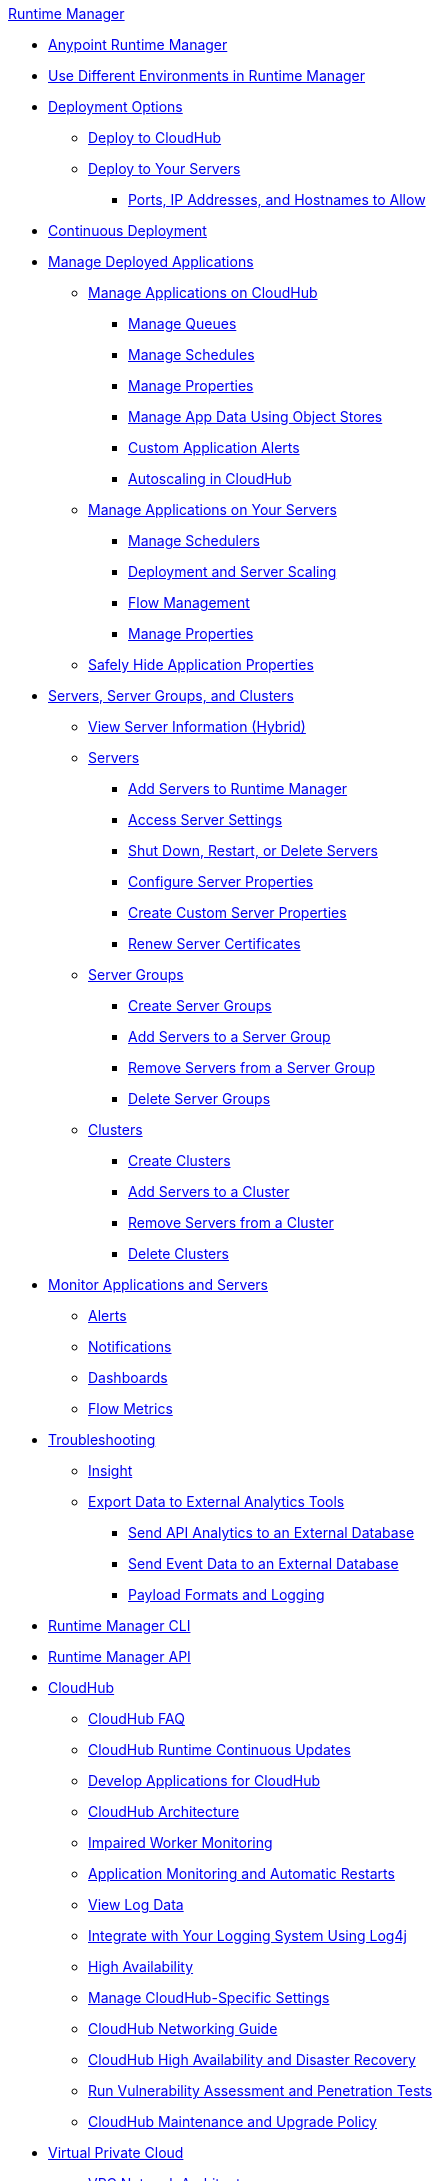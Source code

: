 .xref:index.adoc[Runtime Manager]
* xref:index.adoc[Anypoint Runtime Manager]
* xref:runtime-manager-switch-env.adoc[Use Different Environments in Runtime Manager]
* xref:deployment-strategies.adoc[Deployment Options]
 ** xref:deploying-to-cloudhub.adoc[Deploy to CloudHub]
 ** xref:deploying-to-your-own-servers.adoc[Deploy to Your Servers]
  *** xref:rtm-agent-allowlists.adoc[Ports, IP Addresses, and Hostnames to Allow]
* xref:continuous-deployment.adoc[Continuous Deployment]
* xref:managing-deployed-applications.adoc[Manage Deployed Applications]
 ** xref:managing-applications-on-cloudhub.adoc[Manage Applications on CloudHub]
  *** xref:managing-queues.adoc[Manage Queues]
  *** xref:managing-schedules.adoc[Manage Schedules]
  *** xref:cloudhub-manage-props.adoc[Manage Properties]
  *** xref:managing-application-data-with-object-stores.adoc[Manage App Data Using Object Stores]
  *** xref:custom-application-alerts.adoc[Custom Application Alerts]
  *** xref:autoscaling-in-cloudhub.adoc[Autoscaling in CloudHub]
 ** xref:managing-applications-on-your-own-servers.adoc[Manage Applications on Your Servers]
  *** xref:hybrid-schedule-mgmt.adoc[Manage Schedulers]
  *** xref:runtime-dep-serv-limits.adoc[Deployment and Server Scaling]
  *** xref:flow-management.adoc[Flow Management]
  *** xref:hybrid-manage-props.adoc[Manage Properties]
 ** xref:secure-application-properties.adoc[Safely Hide Application Properties]
* xref:managing-servers.adoc[Servers, Server Groups, and Clusters]
 ** xref:servers-view-info.adoc[View Server Information (Hybrid)]
 ** xref:servers-about.adoc[Servers]
  *** xref:servers-create.adoc[Add Servers to Runtime Manager]
  *** xref:servers-settings.adoc[Access Server Settings]
  *** xref:servers-actions.adoc[Shut Down, Restart, or Delete Servers]
  *** xref:servers-properties-view.adoc[Configure Server Properties]
  *** xref:servers-properties-create.adoc[Create Custom Server Properties]
  *** xref:servers-cert-renewal.adoc[Renew Server Certificates]
 ** xref:server-group-about.adoc[Server Groups]
  *** xref:server-group-create.adoc[Create Server Groups]
  *** xref:server-group-add.adoc[Add Servers to a Server Group]
  *** xref:server-group-remove.adoc[Remove Servers from a Server Group]
  *** xref:server-group-delete.adoc[Delete Server Groups]
 ** xref:cluster-about.adoc[Clusters]
  *** xref:cluster-create.adoc[Create Clusters]
  *** xref:cluster-add-srv.adoc[Add Servers to a Cluster]
  *** xref:cluster-del-srv.adoc[Remove Servers from a Cluster]
  *** xref:cluster-delete.adoc[Delete Clusters]
* xref:monitoring.adoc[Monitor Applications and Servers]
 ** xref:alerts-on-runtime-manager.adoc[Alerts]
 ** xref:notifications-on-runtime-manager.adoc[Notifications]
 ** xref:monitoring-dashboards.adoc[Dashboards]
 ** xref:flow-metrics.adoc[Flow Metrics]
* xref:troubleshooting.adoc[Troubleshooting]
 ** xref:insight.adoc[Insight]
 ** xref:sending-data-from-arm-to-external-analytics-software.adoc[Export Data to External Analytics Tools]
  *** xref:sending-api-analytics-from-arm-to-db.adoc[Send API Analytics to an External Database]
  *** xref:sending-event-data-from-arm-to-db.adoc[Send Event Data to an External Database]
  *** xref:about-logging-of-payload-formats.adoc[Payload Formats and Logging]
* xref:runtime-manager-cli.adoc[Runtime Manager CLI]
* xref:runtime-manager-api.adoc[Runtime Manager API]
* xref:cloudhub.adoc[CloudHub]
 ** xref:cloudhub-faq.adoc[CloudHub FAQ]
 ** xref:cloudhub-app-runtime-version-updates.adoc[CloudHub Runtime Continuous Updates]
 ** xref:developing-applications-for-cloudhub.adoc[Develop Applications for CloudHub]
 ** xref:cloudhub-architecture.adoc[CloudHub Architecture]
 ** xref:cloudhub-impaired-worker.adoc[Impaired Worker Monitoring]
 ** xref:worker-monitoring.adoc[Application Monitoring and Automatic Restarts]
 ** xref:viewing-log-data.adoc[View Log Data]
 ** xref:custom-log-appender.adoc[Integrate with Your Logging System Using Log4j]
 ** xref:cloudhub-fabric.adoc[High Availability]
 ** xref:managing-cloudhub-specific-settings.adoc[Manage CloudHub-Specific Settings]
 ** xref:cloudhub-networking-guide.adoc[CloudHub Networking Guide]
 ** xref:cloudhub-hadr.adoc[CloudHub High Availability and Disaster Recovery]
 ** xref:penetration-testing-policies.adoc[Run Vulnerability Assessment and Penetration Tests]
 ** xref:maintenance-and-upgrade-policy.adoc[CloudHub Maintenance and Upgrade Policy]
* xref:virtual-private-cloud.adoc[Virtual Private Cloud]
 ** xref:vpc-architecture-concept.adoc[VPC Network Architecture]
 ** xref:vpc-connectivity-methods-concept.adoc[VPC Connectivity Methods]
 ** xref:vpc-provisioning-concept.adoc[Provision a VPC]
 ** xref:to-request-vpc-connectivity.adoc[Request VPC Connectivity to Your Network]
 ** xref:vpc-tutorial.adoc[Create a VPC]
 ** xref:create-vpc-cli.adoc[Create a VPC with the Anypoint Platform CLI]
 ** xref:vpc-firewall-rules-concept.adoc[VPC Firewall Rules]
 ** xref:resolve-private-domains-vpc-task.adoc[Resolve Private Domains in Your Internal Network]
 ** xref:vpn-about.adoc[Anypoint VPN]
  *** xref:vpn-create-arm.adoc[Create an Anypoint VPN Connection]
  *** xref:vpn-update-arm.adoc[Update an Anypoint VPN Connection]
  *** xref:vpn-troubleshooting.adoc[Troubleshoot Anypoint VPN]
  *** xref:vpn-high-availability.adoc[Anypoint VPN High Availability]
  *** xref:vpn-maintenance.adoc[Anypoint VPN Maintenance]
 ** xref:tgw-about.adoc[Transit Gateway Attachments]
  *** xref:tgw-attach-arm.adoc[Attach to Transit Gateways]
  *** xref:tgw-manage-arm.adoc[Manage Transit Gateway Attachments]
  *** xref:tgw-troubleshoot.adoc[Troubleshoot Transit Gateway Attachments]
* xref:dedicated-load-balancer-tutorial.adoc[CloudHub Load Balancers]
  ** xref:cloudhub-dedicated-load-balancer.adoc[Dedicated Load Balancers]
  ** xref:lb-architecture.adoc[Dedicated Load Balancer Architecture]
  ** xref:lb-create-arm.adoc[Create a Load Balancer with Runtime Manager]
  ** xref:lb-create-cli.adoc[Create a Load Balancer with the Anypoint Platform CLI]
  ** xref:lb-create-api.adoc[Create a Load Balancer with the CloudHub API]
  ** xref:lb-updates.adoc[Dedicated Load Balancer Updates]
  ** xref:lb-ssl-endpoints.adoc[Configure SSL Endpoints and Certificates]
   *** xref:lb-cert-upload.adoc[Add Certificates]
   *** xref:lb-cert-validation.adoc[Certificate Validation]
   *** xref:lb-mapping-rules.adoc[Mapping Rules]
  ** xref:lb-allowlists.adoc[Allowlists]
* xref:cloudhub-cli.adoc[CloudHub CLI]
* xref:cloudhub-api.adoc[CloudHub API]
* xref:runtime-manager-agent.adoc[Runtime Manager Agent]
 ** xref:installing-and-configuring-runtime-manager-agent.adoc[Install or Update the Runtime Manager Agent]
  *** xref:rtm-agent-REST-connections.adoc[Configure REST Connections with amc_setup Parameters]
 ** xref:rtm-agent-config-yaml.adoc[Update Agent Configuration in mule-agent.yml]
 ** xref:rtm-agent-proxy-config.adoc[Connect the Agent Through a Proxy Server]
 ** xref:debugging-the-runtime-manager-agent.adoc[Troubleshoot the Runtime Manager Agent]
 ** xref:advanced-usage.adoc[Advanced Usage]
  *** xref:runtime-manager-agent-architecture.adoc[Runtime Manager Agent Architecture]
  *** xref:event-tracking.adoc[Event Tracking]
  *** xref:internal-handler-buffering.adoc[Internal Handler Buffering]
  *** xref:extending-the-runtime-manager-agent.adoc[Extend the Runtime Manager Agent]
  *** xref:rtm-agent-app-validator.adoc[= Application Validator Service]
 ** xref:runtime-manager-agent-api.adoc[Agent API]
  *** xref:jmx-service.adoc[JMX Service]
  *** xref:runtime-manager-agent-notifications.adoc[Runtime Manager Agent Notifications]
